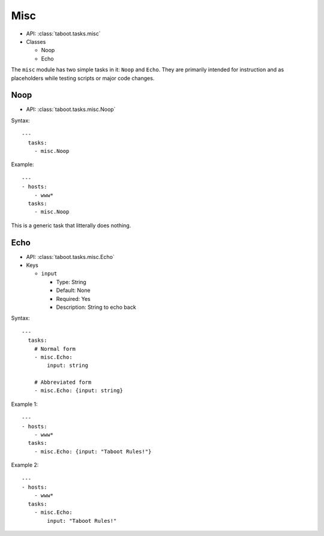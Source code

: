 .. _misc:

Misc
^^^^

* API: :class:`taboot.tasks.misc`
* Classes

  * Noop
  * Echo

The ``misc`` module has two simple tasks in it: ``Noop`` and
``Echo``. They are primarily intended for instruction and as
placeholders while testing scripts or major code changes.


Noop
****

* API: :class:`taboot.tasks.misc.Noop`


Syntax::

    ---
      tasks:
        - misc.Noop


Example::

    ---
    - hosts:
        - www*
      tasks:
        - misc.Noop


This is a generic task that litterally does nothing.


Echo
****

* API: :class:`taboot.tasks.misc.Echo`
* Keys

  * ``input``

    * Type: String
    * Default: None
    * Required: Yes
    * Description: String to echo back


Syntax::

    ---
      tasks:
        # Normal form
        - misc.Echo:
	    input: string

	# Abbreviated form
        - misc.Echo: {input: string}


Example 1::

    ---
    - hosts:
        - www*
      tasks:
        - misc.Echo: {input: "Taboot Rules!"}


Example 2::

    ---
    - hosts:
        - www*
      tasks:
        - misc.Echo:
	    input: "Taboot Rules!"


.. versionadded:: 0.4.0
